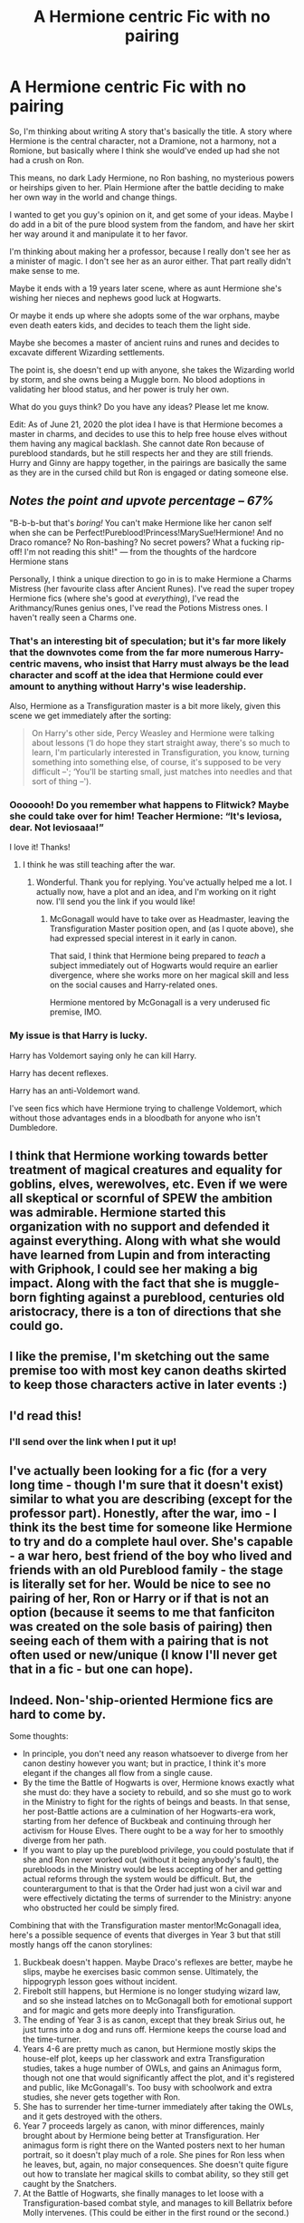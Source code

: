 #+TITLE: A Hermione centric Fic with no pairing

* A Hermione centric Fic with no pairing
:PROPERTIES:
:Author: thezestywalru23
:Score: 29
:DateUnix: 1592751156.0
:DateShort: 2020-Jun-21
:FlairText: Discussion
:END:
So, I'm thinking about writing A story that's basically the title. A story where Hermione is the central character, not a Dramione, not a harmony, not a Romione, but basically where I think she would've ended up had she not had a crush on Ron.

This means, no dark Lady Hermione, no Ron bashing, no mysterious powers or heirships given to her. Plain Hermione after the battle deciding to make her own way in the world and change things.

I wanted to get you guy's opinion on it, and get some of your ideas. Maybe I do add in a bit of the pure blood system from the fandom, and have her skirt her way around it and manipulate it to her favor.

I'm thinking about making her a professor, because I really don't see her as a minister of magic. I don't see her as an auror either. That part really didn't make sense to me.

Maybe it ends with a 19 years later scene, where as aunt Hermione she's wishing her nieces and nephews good luck at Hogwarts.

Or maybe it ends up where she adopts some of the war orphans, maybe even death eaters kids, and decides to teach them the light side.

Maybe she becomes a master of ancient ruins and runes and decides to excavate different Wizarding settlements.

The point is, she doesn't end up with anyone, she takes the Wizarding world by storm, and she owns being a Muggle born. No blood adoptions in validating her blood status, and her power is truly her own.

What do you guys think? Do you have any ideas? Please let me know.

Edit: As of June 21, 2020 the plot idea I have is that Hermione becomes a master in charms, and decides to use this to help free house elves without them having any magical backlash. She cannot date Ron because of pureblood standards, but he still respects her and they are still friends. Hurry and Ginny are happy together, in the pairings are basically the same as they are in the cursed child but Ron is engaged or dating someone else.


** */Notes the point and upvote percentage -- 67%/*

"B-b-b-but that's /boring!/ You can't make Hermione like her canon self when she can be Perfect!Pureblood!Princess!MarySue!Hermione! And no Draco romance? No Ron-bashing? No secret powers? What a fucking rip-off! I'm not reading this shit!" --- from the thoughts of the hardcore Hermione stans

Personally, I think a unique direction to go in is to make Hermione a Charms Mistress (her favourite class after Ancient Runes). I've read the super tropey Hermione fics (where she's good at /everything/), I've read the Arithmancy/Runes genius ones, I've read the Potions Mistress ones. I haven't really seen a Charms one.
:PROPERTIES:
:Author: YOB1997
:Score: 13
:DateUnix: 1592767635.0
:DateShort: 2020-Jun-21
:END:

*** That's an interesting bit of speculation; but it's far more likely that the downvotes come from the far more numerous Harry-centric mavens, who insist that Harry must always be the lead character and scoff at the idea that Hermione could ever amount to anything without Harry's wise leadership.

Also, Hermione as a Transfiguration master is a bit more likely, given this scene we get immediately after the sorting:

#+begin_quote
  On Harry's other side, Percy Weasley and Hermione were talking about lessons (‘I do hope they start straight away, there's so much to learn, I'm particularly interested in Transfiguration, you know, turning something into something else, of course, it's supposed to be very difficult --'; ‘You'll be starting small, just matches into needles and that sort of thing --').
#+end_quote
:PROPERTIES:
:Author: turbinicarpus
:Score: 10
:DateUnix: 1592772157.0
:DateShort: 2020-Jun-22
:END:


*** Ooooooh! Do you remember what happens to Flitwick? Maybe she could take over for him! Teacher Hermione: “It's leviosa, dear. Not leviosaaa!”

I love it! Thanks!
:PROPERTIES:
:Author: thezestywalru23
:Score: 5
:DateUnix: 1592767744.0
:DateShort: 2020-Jun-21
:END:

**** I think he was still teaching after the war.
:PROPERTIES:
:Author: YOB1997
:Score: 3
:DateUnix: 1592767794.0
:DateShort: 2020-Jun-21
:END:

***** Wonderful. Thank you for replying. You've actually helped me a lot. I actually now, have a plot and an idea, and I'm working on it right now. I'll send you the link if you would like!
:PROPERTIES:
:Author: thezestywalru23
:Score: 1
:DateUnix: 1592768591.0
:DateShort: 2020-Jun-22
:END:

****** McGonagall would have to take over as Headmaster, leaving the Transfiguration Master position open, and (as I quote above), she had expressed special interest in it early in canon.

That said, I think that Hermione being prepared to /teach/ a subject immediately out of Hogwarts would require an earlier divergence, where she works more on her magical skill and less on the social causes and Harry-related ones.

Hermione mentored by McGonagall is a very underused fic premise, IMO.
:PROPERTIES:
:Author: turbinicarpus
:Score: 3
:DateUnix: 1592772560.0
:DateShort: 2020-Jun-22
:END:


*** My issue is that Harry is lucky.

Harry has Voldemort saying only he can kill Harry.

Harry has decent reflexes.

Harry has an anti-Voldemort wand.

I've seen fics which have Hermione trying to challenge Voldemort, which without those advantages ends in a bloodbath for anyone who isn't Dumbledore.
:PROPERTIES:
:Author: SpongeBobmobiuspants
:Score: 1
:DateUnix: 1592794342.0
:DateShort: 2020-Jun-22
:END:


** I think that Hermione working towards better treatment of magical creatures and equality for goblins, elves, werewolves, etc. Even if we were all skeptical or scornful of SPEW the ambition was admirable. Hermione started this organization with no support and defended it against everything. Along with what she would have learned from Lupin and from interacting with Griphook, I could see her making a big impact. Along with the fact that she is muggle-born fighting against a pureblood, centuries old aristocracy, there is a ton of directions that she could go.
:PROPERTIES:
:Score: 7
:DateUnix: 1592788039.0
:DateShort: 2020-Jun-22
:END:


** I like the premise, I'm sketching out the same premise too with most key canon deaths skirted to keep those characters active in later events :)
:PROPERTIES:
:Author: dancintomytune
:Score: 4
:DateUnix: 1592755559.0
:DateShort: 2020-Jun-21
:END:


** I'd read this!
:PROPERTIES:
:Author: leeclevel
:Score: 5
:DateUnix: 1592769527.0
:DateShort: 2020-Jun-22
:END:

*** I'll send over the link when I put it up!
:PROPERTIES:
:Author: thezestywalru23
:Score: 1
:DateUnix: 1592770811.0
:DateShort: 2020-Jun-22
:END:


** I've actually been looking for a fic (for a very long time - though I'm sure that it doesn't exist) similar to what you are describing (except for the professor part). Honestly, after the war, imo - I think its the best time for someone like Hermione to try and do a complete haul over. She's capable - a war hero, best friend of the boy who lived and friends with an old Pureblood family - the stage is literally set for her. Would be nice to see no pairing of her, Ron or Harry or if that is not an option (because it seems to me that fanficiton was created on the sole basis of pairing) then seeing each of them with a pairing that is not often used or new/unique (I know I'll never get that in a fic - but one can hope).
:PROPERTIES:
:Author: CharlieTuesdays1
:Score: 4
:DateUnix: 1592804860.0
:DateShort: 2020-Jun-22
:END:


** Indeed. Non-'ship-oriented Hermione fics are hard to come by.

Some thoughts:

- In principle, you don't need any reason whatsoever to diverge from her canon destiny however you want; but in practice, I think it's more elegant if the changes all flow from a single cause.
- By the time the Battle of Hogwarts is over, Hermione knows exactly what she must do: they have a society to rebuild, and so she must go to work in the Ministry to fight for the rights of beings and beasts. In that sense, her post-Battle actions are a culmination of her Hogwarts-era work, starting from her defence of Buckbeak and continuing through her activism for House Elves. There ought to be a way for her to smoothly diverge from her path.
- If you want to play up the pureblood privilege, you could postulate that if she and Ron never worked out (without it being anybody's fault), the purebloods in the Ministry would be less accepting of her and getting actual reforms through the system would be difficult. But, the counterargument to that is that the Order had just won a civil war and were effectively dictating the terms of surrender to the Ministry: anyone who obstructed her could be simply fired.

Combining that with the Transfiguration master mentor!McGonagall idea, here's a possible sequence of events that diverges in Year 3 but that still mostly hangs off the canon storylines:

1. Buckbeak doesn't happen. Maybe Draco's reflexes are better, maybe he slips, maybe he exercises basic common sense. Ultimately, the hippogryph lesson goes without incident.
2. Firebolt still happens, but Hermione is no longer studying wizard law, and so she instead latches on to McGonagall both for emotional support and for magic and gets more deeply into Transfiguration.
3. The ending of Year 3 is as canon, except that they break Sirius out, he just turns into a dog and runs off. Hermione keeps the course load and the time-turner.
4. Years 4-6 are pretty much as canon, but Hermione mostly skips the house-elf plot, keeps up her classwork and extra Transfiguration studies, takes a huge number of OWLs, and gains an Animagus form, though not one that would significantly affect the plot, and it's registered and public, like McGonagall's. Too busy with schoolwork and extra studies, she never gets together with Ron.
5. She has to surrender her time-turner immediately after taking the OWLs, and it gets destroyed with the others.
6. Year 7 proceeds largely as canon, with minor differences, mainly brought about by Hermione being better at Transfiguration. Her animagus form is right there on the Wanted posters next to her human portrait, so it doesn't play much of a role. She pines for Ron less when he leaves, but, again, no major consequences. She doesn't quite figure out how to translate her magical skills to combat ability, so they still get caught by the Snatchers.
7. At the Battle of Hogwarts, she finally manages to let loose with a Transfiguration-based combat style, and manages to kill Bellatrix before Molly intervenes. (This could be either in the first round or the second.)
:PROPERTIES:
:Author: turbinicarpus
:Score: 7
:DateUnix: 1592776090.0
:DateShort: 2020-Jun-22
:END:


** Asexual Hermione?? Yes pls

But seriously, your idea sounds like a great opportunity for worldbuilding and exploration and I would love to read it if you write it!!
:PROPERTIES:
:Author: BestYak
:Score: 3
:DateUnix: 1592791173.0
:DateShort: 2020-Jun-22
:END:


** Thoughts about the updated premise:

#+begin_quote
  Edit: As of June 21, 2020 the plot idea I have is that Hermione becomes a master in charms, and decides to use this to help free house elves without them having any magical backlash.
#+end_quote

I still think Transfiguration works better, because it would create an interesting mentor dynamic with McGonagall or even Dumbledore.

Regarding house-elves, as far as we know, there is no magical backlash for free elves in canon, so I don't know if you intend to introduce that as an AU element. I don't think it's necessary: consider that if Hermione invents an easy spell that simply snaps house-elf bonds, that could already cause a lot of interesting conflict, since anyone can free anyone's house-elf.

#+begin_quote
  She cannot date Ron because of pureblood standards, but he still respects her and they are still friends. Hurry and Ginny are happy together, in the pairings are basically the same as they are in the cursed child but Ron is engaged or dating someone else.
#+end_quote

This requires a pretty heavy divergence. Either the Weasleys are no longer ideologically opposed to blood purism, which would make Ron to his family what Sirius was to his, or there are actual anti-miscegenation laws in place, which sounds like a very heavy and very oppressive AU, on the level of [[/u/Starfox5]]'s /Patron/.
:PROPERTIES:
:Author: turbinicarpus
:Score: 3
:DateUnix: 1592818664.0
:DateShort: 2020-Jun-22
:END:

*** And Hermione tore that system down in "Patron".

Really, what is the problem there? If you do not want Hermione to date anyone, just have her not date anyone. Problem solved.
:PROPERTIES:
:Author: Starfox5
:Score: 2
:DateUnix: 1592824111.0
:DateShort: 2020-Jun-22
:END:

**** I didn't come up with blood status as a reason for Hermione and Ron not getting together; the OP did.

The problem with it is that when you change a significant component of the setting like that, it's going to change a lot of other things. The status of Muggleborns in /Patron/ wasn't just a small tweak to the canon setting but a part of a major and coherent reenvisioning of the wizard society and its power structures.

If the author wants to go there, they can, but the difficulty of the world building is significantly raised, and the challenge of describing the new reality without boring the reader is added, since one can no longer lean on the reader's knowledge of canon as much.

In the and, I actually agree: there is myriad possible reasons for Hermione and Ron /not/ to get together, without having to introduce a setting element that requires a radical rethinking of the whole setting.
:PROPERTIES:
:Author: turbinicarpus
:Score: 1
:DateUnix: 1592861606.0
:DateShort: 2020-Jun-23
:END:


** I don't have any suggestions, but I would definitely read this! It's so hard to come by non-romantic Hermione-centric fics.
:PROPERTIES:
:Author: Meiyouxiangjiao
:Score: 2
:DateUnix: 1592949382.0
:DateShort: 2020-Jun-24
:END:
